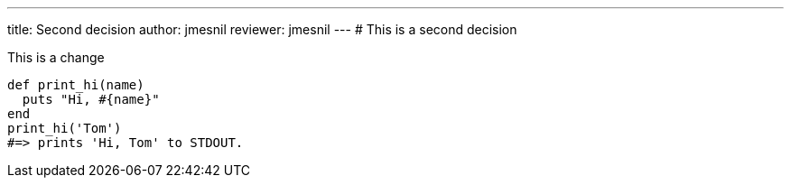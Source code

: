 ---
title:  Second decision
author: jmesnil
reviewer: jmesnil
---
# This is a second decision

This is a change
[source,ruby]
----
def print_hi(name)
  puts "Hi, #{name}"
end
print_hi('Tom')
#=> prints 'Hi, Tom' to STDOUT.
----

